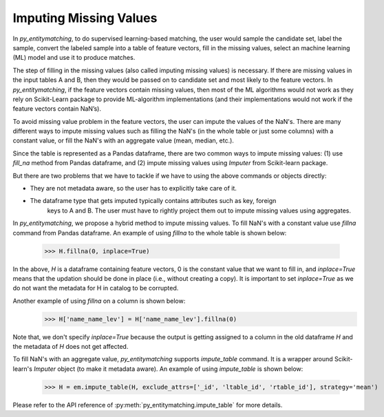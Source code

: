 =======================
Imputing Missing Values
=======================
In *py_entitymatching*, to do supervised learning-based matching, the user would
sample the candidate set, label the sample, convert the labeled sample into a table of
feature vectors, fill in the missing values, select an machine learning (ML) model and use it
to produce matches.

The step of filling in the missing values (also called imputing
missing values) is necessary. If there are missing values in the input
tables A and B, then they would be passed on to candidate set and most
likely to the feature vectors. In *py_entitymatching*, if the feature vectors
contain missing values, then most of the ML algorithms would not work
as they rely on Scikit-Learn package to provide ML-algorithm
implementations (and their implementations would not work if the
feature vectors contain NaN’s).

To avoid missing value problem in the feature vectors, the user can impute the values
of the NaN's. There are many different ways to impute missing values such as
filling the NaN's (in the whole table or just some columns) with a constant value,
or fill the NaN's with an aggregate value (mean, median, etc.).

Since the table is represented as a Pandas dataframe, there are two common ways to impute
missing values: (1) use `fill_na` method from Pandas dataframe, and (2) impute missing
values using `Imputer` from Scikit-learn package.

But there are two problems that we have to tackle if we have to using the above commands
or objects directly:

* They are not metadata aware, so the user has to explicitly take care of it.
* The dataframe type that gets imputed typically contains attributes such as key, foreign
    keys to A and B. The user must have to rightly project them out to impute missing
    values using aggregates.

In *py_entitymatching*, we propose a hybrid method to impute missing values. To fill NaN's
with a constant value use `fillna` command from Pandas dataframe.
An example of using `fillna` to the whole table is shown below:

    >>> H.fillna(0, inplace=True)


In the above, `H` is a dataframe containing feature vectors, 0 is the constant value that
we want to fill in, and `inplace=True` means that the updation should be done in place
(i.e., without creating a copy). It is important to set `inplace=True` as we do not want
the metadata for H in catalog to be corrupted.

Another example of using `fillna` on a column is shown below:
    >>> H['name_name_lev'] = H['name_name_lev'].fillna(0)

Note that, we don't specify `inplace=True` because the output is getting assigned to
a column in the old dataframe `H` and the metadata of `H` does not get affected.

To fill NaN's with an aggregate value, *py_entitymatching* supports `impute_table` command.
It is a wrapper around Scikit-learn's `Imputer` object (to make it metadata aware).
An example of using `impute_table` is shown below:

    >>> H = em.impute_table(H, exclude_attrs=['_id', 'ltable_id', 'rtable_id'], strategy='mean')

.. Note::If all the values in a column or a row are NaN's, then the above aggregation
    strategy may not work (i.e. we cannot compute the mean and use it to fill the
    missing values). In such cases, the user need to specify a value in `val_all_nans`
    parameter and the command will use this value to fill in all the missing values.

Please refer to the API reference of :py:meth:`py_entitymatching.impute_table` for
more details.

